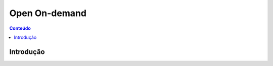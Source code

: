 .. ondemand

**************
Open On-demand
**************

.. contents:: Conteúdo

Introdução
==========
